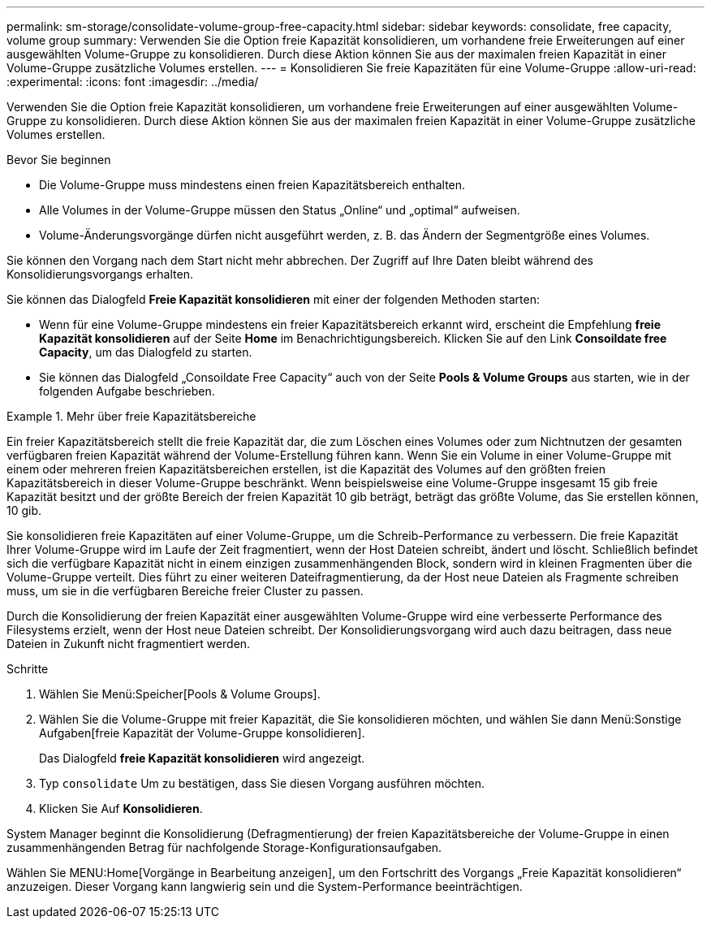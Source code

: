 ---
permalink: sm-storage/consolidate-volume-group-free-capacity.html 
sidebar: sidebar 
keywords: consolidate, free capacity, volume group 
summary: Verwenden Sie die Option freie Kapazität konsolidieren, um vorhandene freie Erweiterungen auf einer ausgewählten Volume-Gruppe zu konsolidieren. Durch diese Aktion können Sie aus der maximalen freien Kapazität in einer Volume-Gruppe zusätzliche Volumes erstellen. 
---
= Konsolidieren Sie freie Kapazitäten für eine Volume-Gruppe
:allow-uri-read: 
:experimental: 
:icons: font
:imagesdir: ../media/


[role="lead"]
Verwenden Sie die Option freie Kapazität konsolidieren, um vorhandene freie Erweiterungen auf einer ausgewählten Volume-Gruppe zu konsolidieren. Durch diese Aktion können Sie aus der maximalen freien Kapazität in einer Volume-Gruppe zusätzliche Volumes erstellen.

.Bevor Sie beginnen
* Die Volume-Gruppe muss mindestens einen freien Kapazitätsbereich enthalten.
* Alle Volumes in der Volume-Gruppe müssen den Status „Online“ und „optimal“ aufweisen.
* Volume-Änderungsvorgänge dürfen nicht ausgeführt werden, z. B. das Ändern der Segmentgröße eines Volumes.


Sie können den Vorgang nach dem Start nicht mehr abbrechen. Der Zugriff auf Ihre Daten bleibt während des Konsolidierungsvorgangs erhalten.

Sie können das Dialogfeld *Freie Kapazität konsolidieren* mit einer der folgenden Methoden starten:

* Wenn für eine Volume-Gruppe mindestens ein freier Kapazitätsbereich erkannt wird, erscheint die Empfehlung *freie Kapazität konsolidieren* auf der Seite *Home* im Benachrichtigungsbereich. Klicken Sie auf den Link *Consoildate free Capacity*, um das Dialogfeld zu starten.
* Sie können das Dialogfeld „Consoildate Free Capacity“ auch von der Seite *Pools & Volume Groups* aus starten, wie in der folgenden Aufgabe beschrieben.


.Mehr über freie Kapazitätsbereiche
====
Ein freier Kapazitätsbereich stellt die freie Kapazität dar, die zum Löschen eines Volumes oder zum Nichtnutzen der gesamten verfügbaren freien Kapazität während der Volume-Erstellung führen kann. Wenn Sie ein Volume in einer Volume-Gruppe mit einem oder mehreren freien Kapazitätsbereichen erstellen, ist die Kapazität des Volumes auf den größten freien Kapazitätsbereich in dieser Volume-Gruppe beschränkt. Wenn beispielsweise eine Volume-Gruppe insgesamt 15 gib freie Kapazität besitzt und der größte Bereich der freien Kapazität 10 gib beträgt, beträgt das größte Volume, das Sie erstellen können, 10 gib.

Sie konsolidieren freie Kapazitäten auf einer Volume-Gruppe, um die Schreib-Performance zu verbessern. Die freie Kapazität Ihrer Volume-Gruppe wird im Laufe der Zeit fragmentiert, wenn der Host Dateien schreibt, ändert und löscht. Schließlich befindet sich die verfügbare Kapazität nicht in einem einzigen zusammenhängenden Block, sondern wird in kleinen Fragmenten über die Volume-Gruppe verteilt. Dies führt zu einer weiteren Dateifragmentierung, da der Host neue Dateien als Fragmente schreiben muss, um sie in die verfügbaren Bereiche freier Cluster zu passen.

Durch die Konsolidierung der freien Kapazität einer ausgewählten Volume-Gruppe wird eine verbesserte Performance des Filesystems erzielt, wenn der Host neue Dateien schreibt. Der Konsolidierungsvorgang wird auch dazu beitragen, dass neue Dateien in Zukunft nicht fragmentiert werden.

====
.Schritte
. Wählen Sie Menü:Speicher[Pools & Volume Groups].
. Wählen Sie die Volume-Gruppe mit freier Kapazität, die Sie konsolidieren möchten, und wählen Sie dann Menü:Sonstige Aufgaben[freie Kapazität der Volume-Gruppe konsolidieren].
+
Das Dialogfeld *freie Kapazität konsolidieren* wird angezeigt.

. Typ `consolidate` Um zu bestätigen, dass Sie diesen Vorgang ausführen möchten.
. Klicken Sie Auf *Konsolidieren*.


System Manager beginnt die Konsolidierung (Defragmentierung) der freien Kapazitätsbereiche der Volume-Gruppe in einen zusammenhängenden Betrag für nachfolgende Storage-Konfigurationsaufgaben.

Wählen Sie MENU:Home[Vorgänge in Bearbeitung anzeigen], um den Fortschritt des Vorgangs „Freie Kapazität konsolidieren“ anzuzeigen. Dieser Vorgang kann langwierig sein und die System-Performance beeinträchtigen.
